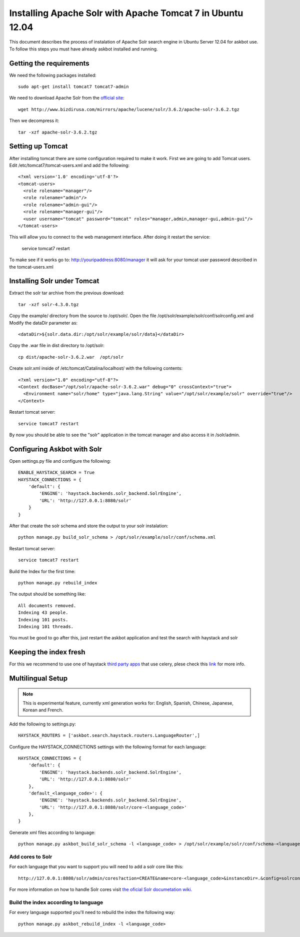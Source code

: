 .. _solr:

===========================================================
Installing Apache Solr with Apache Tomcat 7 in Ubuntu 12.04
===========================================================


This document describes the process of instalation of Apache Solr search engine in Ubuntu Server  12.04
for askbot use. To follow this steps you must have already askbot installed and running.

Getting the requirements
========================

We need the following packages installed::

    sudo apt-get install tomcat7 tomcat7-admin

We need to download Apache Solr from the `official site <http://lucene.apache.org/solr/downloads.html>`_::

    wget http://www.bizdirusa.com/mirrors/apache/lucene/solr/3.6.2/apache-solr-3.6.2.tgz 

Then we decompress it::

    tar -xzf apache-solr-3.6.2.tgz

Setting up Tomcat
=================

After installing tomcat there are some configuration required to make it work. First we are going to add 
Tomcat users. Edit /etc/tomcat7/tomcat-users.xml and add the following::

    <?xml version='1.0' encoding='utf-8'?>
    <tomcat-users>
      <role rolename="manager"/>
      <role rolename="admin"/>
      <role rolename="admin-gui"/>
      <role rolename="manager-gui"/>
      <user username="tomcat" password="tomcat" roles="manager,admin,manager-gui,admin-gui"/>
    </tomcat-users>

This will allow you to connect to the web management interface. After doing it restart the service:

    service tomcat7 restart

To make see if it works go to: http://youripaddress:8080/manager it will ask for your tomcat user password 
described in the tomcat-users.xml

Installing Solr under Tomcat
============================

Extract the solr tar archive from the previous download::

    tar -xzf solr-4.3.0.tgz

Copy the example/ directory from the source to /opt/solr/. Open the file /opt/solr/example/solr/conf/solrconfig.xml 
and Modify the dataDir parameter as:: 

    <dataDir>${solr.data.dir:/opt/solr/example/solr/data}</dataDir>

Copy the .war file in dist directory to /opt/solr::

    cp dist/apache-solr-3.6.2.war  /opt/solr

Create solr.xml inside of /etc/tomcat/Catalina/localhost/ with the following contents::

    <?xml version="1.0" encoding="utf-8"?>
    <Context docBase="/opt/solr/apache-solr-3.6.2.war" debug="0" crossContext="true">
      <Environment name="solr/home" type="java.lang.String" value="/opt/solr/example/solr" override="true"/>
    </Context>

Restart tomcat server::
    
    service tomcat7 restart

By now you should be able to see the "solr" application in the tomcat manager and also access it in /solr/admin.


Configuring Askbot with Solr
============================

Open settings.py file and configure the following::

    ENABLE_HAYSTACK_SEARCH = True
    HAYSTACK_CONNECTIONS = {
        'default': {
            'ENGINE': 'haystack.backends.solr_backend.SolrEngine',
            'URL': 'http://127.0.0.1:8080/solr'
        }
    }

After that create the solr schema and store the output to your solr instalation::

    python manage.py build_solr_schema > /opt/solr/example/solr/conf/schema.xml

Restart tomcat server::
    
    service tomcat7 restart

Build the Index for the first time::

    python manage.py rebuild_index

The output should be something like::

    All documents removed.
    Indexing 43 people.
    Indexing 101 posts.
    Indexing 101 threads.

You must be good to go after this, just restart the askbot application and test the search with haystack and solr


Keeping the index fresh
=======================

For this we recommend to use one of haystack `third party apps <http://django-haystack.readthedocs.org/en/latest/other_apps.html>`_ that use celery, 
plese check this `link <http://django-haystack.readthedocs.org/en/latest/other_apps.html>`_  for more info.


Multilingual Setup
==================

.. note::
    This is experimental feature, currently xml generation works for: English, Spanish, Chinese, Japanese, Korean and French.

Add the following to settings.py::

    HAYSTACK_ROUTERS = ['askbot.search.haystack.routers.LanguageRouter',]

Configure the HAYSTACK_CONNECTIONS settings with the following format for each language::

    HAYSTACK_CONNECTIONS = {
        'default': {
            'ENGINE': 'haystack.backends.solr_backend.SolrEngine',
            'URL': 'http://127.0.0.1:8080/solr'
        },
        'default_<language_code>': {
            'ENGINE': 'haystack.backends.solr_backend.SolrEngine',
            'URL': 'http://127.0.0.1:8080/solr/core-<language_code>'
        },
    }



Generate xml files according to language::

    python manage.py askbot_build_solr_schema -l <language_code> > /opt/solr/example/solr/conf/schema-<language_code>.xml 

Add cores to Solr
-----------------

For each language that you want to support you will need to add a solr core like this::

    http://127.0.0.1:8080/solr/admin/cores?action=CREATE&name=core-<language_code>&instanceDir=.&config=solrconfig.xml&schema=schema-<language_code>.xml&dataDir=data

For more information on how to handle Solr cores visit `the oficial Solr documetation wiki. <http://wiki.apache.org/solr/CoreAdmin>`_

Build the index according to language
-------------------------------------

For every language supported you'll need to rebuild the index the following way::

    python manage.py askbot_rebuild_index -l <language_code>
